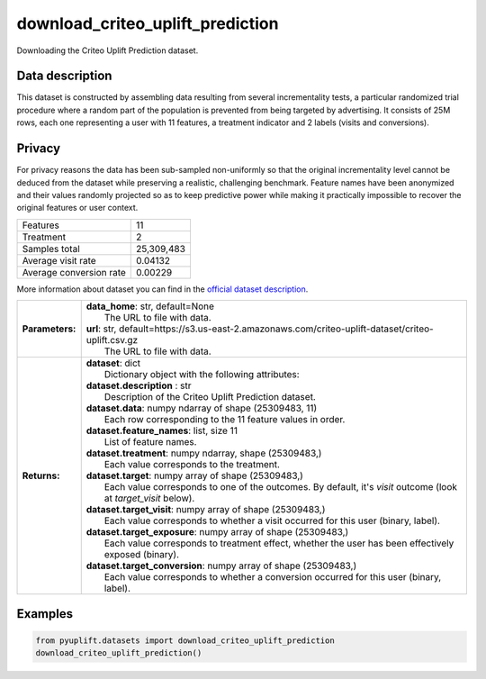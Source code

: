 #################################
download_criteo_uplift_prediction
#################################

Downloading the Criteo Uplift Prediction dataset.

****************
Data description
****************
This dataset is constructed by assembling data resulting from several incrementality tests, a particular randomized trial procedure where a random part of the population is prevented from being targeted by advertising.
It consists of 25M rows, each one representing a user with 11 features, a treatment indicator and 2 labels (visits and conversions).

*******
Privacy
*******
For privacy reasons the data has been sub-sampled non-uniformly so that the original incrementality level cannot be deduced from the dataset while preserving a realistic, challenging benchmark.
Feature names have been anonymized and their values randomly projected so as to keep predictive power while making it practically impossible to recover the original features or user context.

+--------------------------+------------+
| Features                 |         11 |
+--------------------------+------------+
| Treatment                |          2 |
+--------------------------+------------+ 
| Samples total            | 25,309,483 |
+--------------------------+------------+ 
| Average visit rate       |    0.04132 |
+--------------------------+------------+ 
| Average conversion rate  |    0.00229 |
+--------------------------+------------+

More information about dataset you can find in
the `official dataset description <http://ailab.criteo.com/criteo-uplift-prediction-dataset>`_.

+-----------------+---------------------------------------------------------------------------------------------------------------------+
| **Parameters:** | | **data_home**: str, default=None                                                                                  |
|                 | |   The URL to file with data.                                                                                      |
|                 | | **url**: str, default=https://s3.us-east-2.amazonaws.com/criteo-uplift-dataset/criteo-uplift.csv.gz               |
|                 | |   The URL to file with data.                                                                                      |
+-----------------+---------------------------------------------------------------------------------------------------------------------+
| **Returns:**    | | **dataset**: dict                                                                                                 |
|                 | |   Dictionary object with the following attributes:                                                                |
|                 | | **dataset.description** : str                                                                                     |
|                 | |   Description of the Criteo Uplift Prediction dataset.                                                            |
|                 | | **dataset.data**: numpy ndarray of shape (25309483, 11)                                                           |
|                 | |   Each row corresponding to the 11 feature values in order.                                                       |
|                 | | **dataset.feature_names**: list, size 11                                                                          |
|                 | |   List of feature names.                                                                                          |
|                 | | **dataset.treatment**: numpy ndarray, shape (25309483,)                                                           |
|                 | |   Each value corresponds to the treatment.                                                                        |
|                 | | **dataset.target**: numpy array of shape (25309483,)                                                              |
|                 | |   Each value corresponds to one of the outcomes. By default, it's `visit` outcome (look at `target_visit` below). |
|                 | | **dataset.target_visit**: numpy array of shape (25309483,)                                                        |
|                 | |   Each value corresponds to whether a visit occurred for this user (binary, label).                               |
|                 | | **dataset.target_exposure**: numpy array of shape (25309483,)                                                     |
|                 | |   Each value corresponds to treatment effect, whether the user has been effectively exposed (binary).             |
|                 | | **dataset.target_conversion**: numpy array of shape (25309483,)                                                   |
|                 | |   Each value corresponds to whether a conversion occurred for this user (binary, label).                          |
+-----------------+---------------------------------------------------------------------------------------------------------------------+

********
Examples
********

.. code-block:: python3

   from pyuplift.datasets import download_criteo_uplift_prediction
   download_criteo_uplift_prediction()
